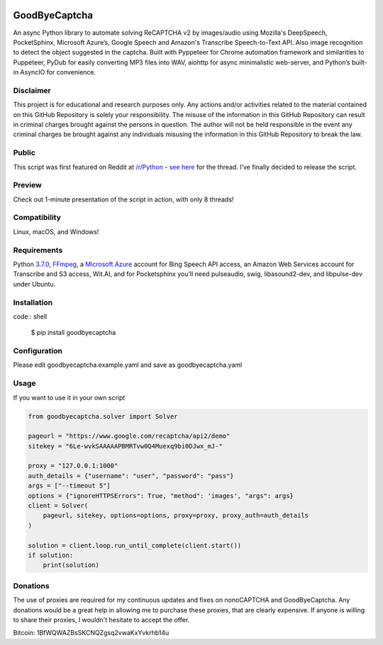 .. image:: https://travis-ci.org/mikeyy/nonoCAPTCHA.svg?branch=master
    :target: https://travis-ci.org/mikeyy/nonoCAPTCHA
.. image:: https://img.shields.io/pypi/v/nonocaptcha.svg
    :alt: PyPI
    :target: https://pypi.org/project/nonocaptcha/
.. image:: https://img.shields.io/pypi/pyversions/nonocaptcha.svg
    :alt: PyPI - Python Version
    :target: https://pypi.org/project/nonocaptcha/
.. image:: https://img.shields.io/pypi/l/nonocaptcha.svg
    :alt: PyPI - License   
    :target: https://pypi.org/project/nonocaptcha/
.. image:: https://img.shields.io/pypi/status/nonocaptcha.svg
    :alt: PyPI - Status
    :target: https://pypi.org/project/nonocaptcha/

GoodByeCaptcha
===========

An async Python library to automate solving ReCAPTCHA v2 by images/audio using
Mozilla's DeepSpeech, PocketSphinx, Microsoft Azure’s, Google Speech and
Amazon's Transcribe Speech-to-Text API. Also image recognition to detect
the object suggested in the captcha. Built with Pyppeteer for Chrome
automation framework and similarities to Puppeteer, PyDub for easily
converting MP3 files into WAV, aiohttp for async minimalistic web-server,
and Python’s built-in AsyncIO
for convenience.

Disclaimer
----------

This project is for educational and research purposes only. Any actions
and/or activities related to the material contained on this GitHub
Repository is solely your responsibility. The misuse of the information
in this GitHub Repository can result in criminal charges brought against
the persons in question. The author will not be held responsible in the
event any criminal charges be brought against any individuals misusing
the information in this GitHub Repository to break the law.

Public
------

This script was first featured on Reddit at
`/r/Python <https://reddit.com/r/Python>`__ - `see
here <https://www.reddit.com/r/Python/comments/8oqp7v/hey_i_made_a_google_recaptcha_solver_bot_too/>`__
for the thread. I’ve finally decided to release the script.

Preview
-------

Check out 1-minute presentation of the script in action, with only
8 threads!

.. figure:: https://github.com/mikeyy/nonoCAPTCHA/blob/presentation/presentation.gif
   :alt: nonoCAPTCHA preview

Compatibility
-------------

Linux, macOS, and Windows!

Requirements
------------

Python
`3.7.0 <https://www.python.org/downloads/release/python-370/>`__,
`FFmpeg <https://ffmpeg.org/download.html>`__, a `Microsoft
Azure <https://portal.azure.com/>`__ account for Bing Speech API access, an
Amazon Web Services account for Transcribe and S3 access, Wit.AI, and for Pocketsphinx
you'll need pulseaudio, swig, libasound2-dev, and libpulse-dev under Ubuntu.

Installation
------------

code:: shell

   $ pip install goodbyecaptcha

Configuration
-------------

Please edit goodbyecaptcha.example.yaml and save as goodbyecaptcha.yaml

Usage
-----

If you want to use it in your own script

.. code:: python

    from goodbyecaptcha.solver import Solver

    pageurl = "https://www.google.com/recaptcha/api2/demo"
    sitekey = "6Le-wvkSAAAAAPBMRTvw0Q4Muexq9bi0DJwx_mJ-"

    proxy = "127.0.0.1:1000"
    auth_details = {"username": "user", "password": "pass"}
    args = ["--timeout 5"]
    options = {"ignoreHTTPSErrors": True, "method": 'images', "args": args}
    client = Solver(
        pageurl, sitekey, options=options, proxy=proxy, proxy_auth=auth_details
    )

    solution = client.loop.run_until_complete(client.start())
    if solution:
        print(solution)

Donations
---------

The use of proxies are required for my continuous updates and fixes on
nonoCAPTCHA and GoodByeCaptcha. Any donations would be a great help in
allowing me to purchase these proxies, that are clearly expensive.
If anyone is willing to share their proxies, I wouldn't hesitate to accept
the offer.

Bitcoin: 1BfWQWAZBsSKCNQZgsq2vwaKxYvkrhb14u